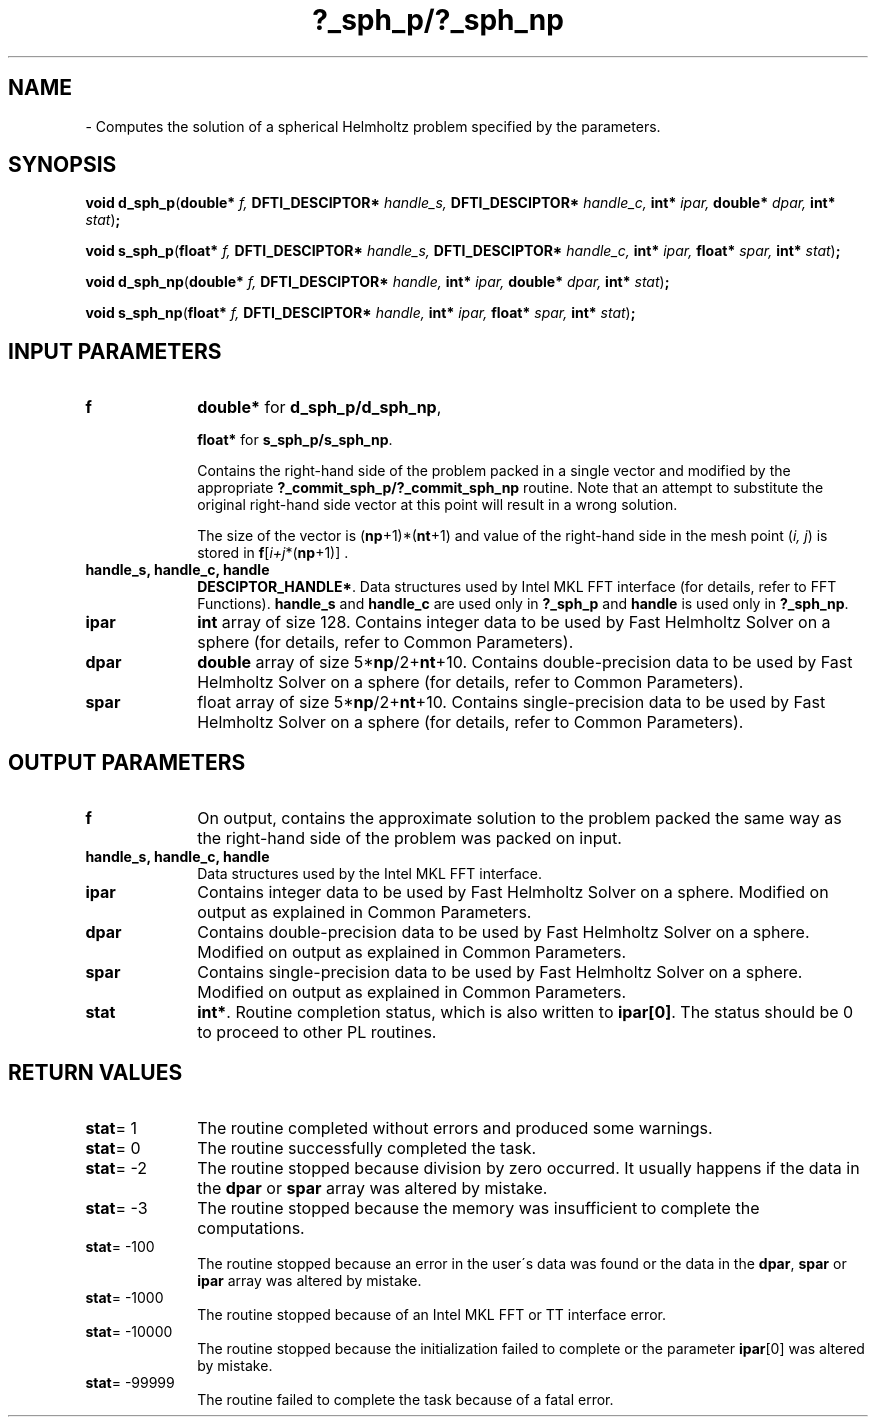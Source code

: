 .\" Copyright (c) 2002 \- 2008 Intel Corporation
.\" All rights reserved.
.\"
.TH ?\(ulsph\(ulp/?\(ulsph\(ulnp 3 "Intel Corporation" "Copyright(C) 2002 \- 2008" "Intel(R) Math Kernel Library"
.SH NAME
\- Computes the solution of a spherical Helmholtz problem specified by the parameters.
.SH SYNOPSIS
.PP
\fBvoid d\(ulsph\(ulp\fR(\fBdouble* \fR\fIf, \fR\fBDFTI\(ulDESCIPTOR* \fR\fIhandle\(uls, \fR\fBDFTI\(ulDESCIPTOR* \fR\fIhandle\(ulc, \fR\fBint* \fR\fIipar, \fR\fBdouble* \fR\fIdpar, \fR\fBint* \fR\fIstat\fR)\fB;\fR
.PP
\fBvoid s\(ulsph\(ulp\fR(\fBfloat* \fR\fIf, \fR\fBDFTI\(ulDESCIPTOR* \fR\fIhandle\(uls, \fR\fBDFTI\(ulDESCIPTOR* \fR\fIhandle\(ulc, \fR\fBint* \fR\fIipar, \fR\fBfloat* \fR\fIspar, \fR\fBint* \fR\fIstat\fR)\fB;\fR
.PP
\fBvoid d\(ulsph\(ulnp\fR(\fBdouble* \fR\fIf, \fR\fBDFTI\(ulDESCIPTOR* \fR\fIhandle, \fR\fBint* \fR\fIipar, \fR\fBdouble* \fR\fIdpar, \fR\fBint* \fR\fIstat\fR)\fB;\fR
.PP
\fBvoid s\(ulsph\(ulnp\fR(\fBfloat* \fR\fIf, \fR\fBDFTI\(ulDESCIPTOR* \fR\fIhandle, \fR\fBint* \fR\fIipar, \fR\fBfloat* \fR\fIspar, \fR\fBint* \fR\fIstat\fR)\fB;\fR
.SH INPUT PARAMETERS

.TP 10
\fBf\fR
.NL
\fBdouble*\fR for \fBd\(ulsph\(ulp/d\(ulsph\(ulnp\fR,
.IP
\fBfloat*\fR for \fBs\(ulsph\(ulp/s\(ulsph\(ulnp\fR. 
.IP
Contains the right-hand side of the problem packed in a single vector and modified by the appropriate \fB?\(ulcommit\(ulsph\(ulp/?\(ulcommit\(ulsph\(ulnp\fR routine. Note that an attempt to substitute the original right-hand side vector at this point will result in a wrong solution. 
.IP
The size of the vector is (\fBnp\fR+1)*(\fBnt\fR+1) and value of the right-hand side in the mesh point (\fIi, j\fR) is stored in \fBf\fR[\fIi+j\fR*(\fBnp\fR+1)] . 
.TP 10
\fBhandle\(uls, handle\(ulc, handle\fR
.NL
\fBDESCIPTOR\(ulHANDLE*\fR. Data structures used by Intel MKL FFT interface (for details, refer to FFT Functions). \fBhandle\(uls\fR and \fBhandle\(ulc\fR are used only in \fB?\(ulsph\(ulp\fR and\fB handle\fR is used only in \fB?\(ulsph\(ulnp\fR. 
.TP 10
\fBipar\fR
.NL
\fBint\fR array of size 128. Contains integer data to be used by Fast Helmholtz Solver on a sphere (for details, refer to Common Parameters). 
.TP 10
\fBdpar\fR
.NL
\fBdouble\fR array of size 5*\fBnp\fR/2+\fBnt\fR+10. Contains double-precision data to be used by Fast Helmholtz Solver on a sphere (for details, refer to Common Parameters). 
.TP 10
\fBspar\fR
.NL
float array of size 5*\fBnp\fR/2+\fBnt\fR+10. Contains single-precision data to be used by Fast Helmholtz Solver on a sphere (for details, refer to Common Parameters). 
.SH OUTPUT PARAMETERS

.TP 10
\fBf\fR
.NL
On output, contains the approximate solution to the problem packed the same way as the right-hand side of the problem was packed on input. 
.TP 10
\fBhandle\(uls, handle\(ulc, handle\fR
.NL
Data structures used by the Intel MKL FFT interface. 
.TP 10
\fBipar\fR
.NL
Contains integer data to be used by Fast Helmholtz Solver on a sphere. Modified on output as explained in Common Parameters. 
.TP 10
\fBdpar\fR
.NL
Contains double-precision data to be used by Fast Helmholtz Solver on a sphere. Modified on output as explained in Common Parameters. 
.TP 10
\fBspar\fR
.NL
Contains single-precision data to be used by Fast Helmholtz Solver on a sphere. Modified on output as explained in Common Parameters. 
.TP 10
\fBstat\fR
.NL
\fBint*\fR. Routine completion status, which is also written to \fBipar[0]\fR. The status should be 0 to proceed to other PL routines. 
.SH RETURN VALUES
.PP

.TP 10
\fBstat\fR= 1
.NL
The routine completed without errors and produced some warnings. 
.TP 10
\fBstat\fR= 0
.NL
The routine successfully completed the task. 
.TP 10
\fBstat\fR= -2
.NL
The routine stopped because division by zero occurred. It usually happens if the data in the \fBdpar\fR or \fBspar\fR array was altered by mistake. 
.TP 10
\fBstat\fR= -3
.NL
The routine stopped because the memory was insufficient to complete the computations. 
.TP 10
\fBstat\fR= -100
.NL
The routine stopped because an error in the user\'s data was found or the data in the \fBdpar\fR, \fBspar\fR or \fBipar\fR array was altered by mistake. 
.TP 10
\fBstat\fR= -1000
.NL
The routine stopped because of an Intel MKL FFT or TT interface error. 
.TP 10
\fBstat\fR= -10000
.NL
The routine stopped because the initialization failed to complete or the parameter \fBipar\fR[0] was altered by mistake. 
.TP 10
\fBstat\fR= -99999
.NL
The routine failed to complete the task because of a fatal error. 
